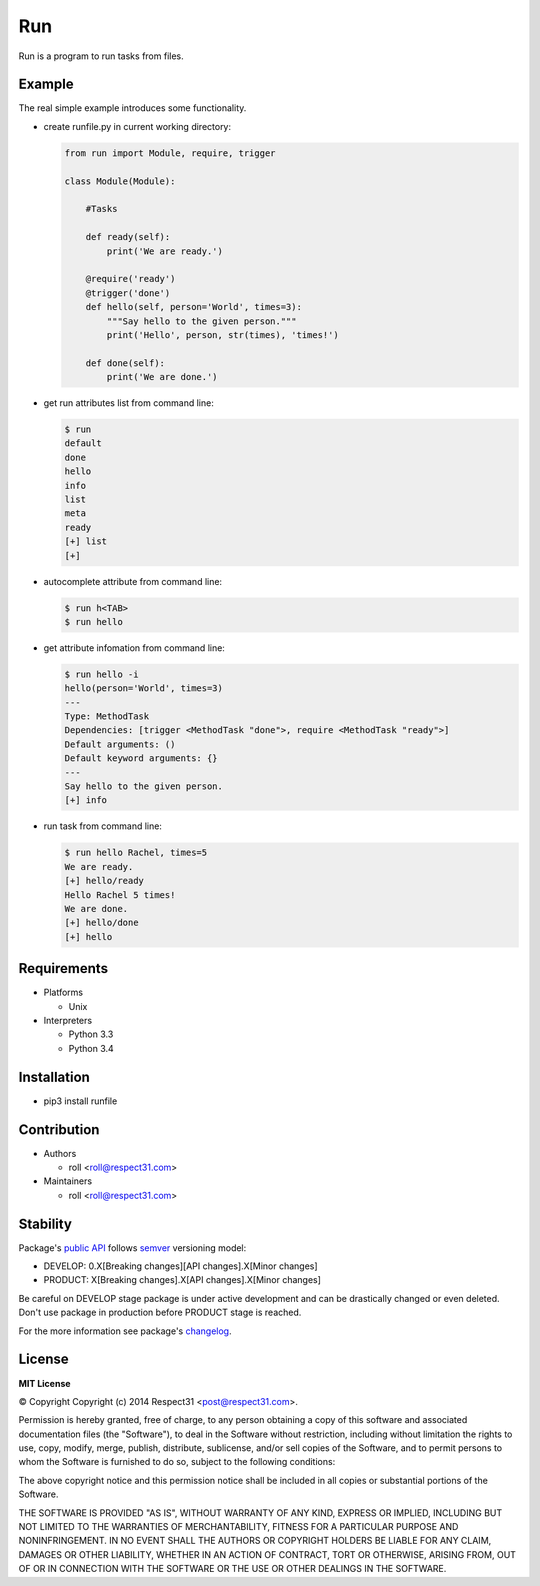 .. Block: caution

.. TO MAKE CHANGES USE [meta] DIRECTORY.

.. Block: description

Run
=====================
Run is a program to run tasks from files.

.. Block: badges

.. image:: http://img.shields.io/badge/code-GitHub-brightgreen.svg
     :target: https://github.com/inventive-ninja/run
     :alt: code
.. image:: http://img.shields.io/travis/inventive-ninja/run/master.svg
     :target: https://travis-ci.org/inventive-ninja/run 
     :alt: build
.. image:: http://img.shields.io/coveralls/inventive-ninja/run/master.svg 
     :target: https://coveralls.io/r/inventive-ninja/run  
     :alt: coverage
.. image:: http://img.shields.io/badge/docs-latest-brightgreen.svg
     :target: http://run.readthedocs.org
     :alt: docs     
.. image:: http://img.shields.io/pypi/v/runfile.svg
     :target: https://pypi.python.org/pypi?:action=display&name=runfile
     :alt: pypi


Example
-------

The real simple example introduces some functionality. 

- create runfile.py in current working directory:

  .. code-block:: python

    from run import Module, require, trigger
    
    class Module(Module):
        
        #Tasks
        
        def ready(self):
            print('We are ready.')
    
        @require('ready')
        @trigger('done')
        def hello(self, person='World', times=3):
            """Say hello to the given person."""
            print('Hello', person, str(times), 'times!')
    
        def done(self):
            print('We are done.')
      
- get run attributes list from command line:

  .. code-block:: bash

    $ run
    default
    done
    hello
    info
    list
    meta
    ready
    [+] list
    [+]

- autocomplete attribute from command line:

  .. code-block:: bash

    $ run h<TAB>
    $ run hello
    
- get attribute infomation from command line:

  .. code-block:: bash

    $ run hello -i
    hello(person='World', times=3)
    ---
    Type: MethodTask
    Dependencies: [trigger <MethodTask "done">, require <MethodTask "ready">]
    Default arguments: ()
    Default keyword arguments: {}
    ---
    Say hello to the given person.
    [+] info

- run task from command line:

  .. code-block:: bash

    $ run hello Rachel, times=5
    We are ready.
    [+] hello/ready
    Hello Rachel 5 times!
    We are done.
    [+] hello/done
    [+] hello

.. Block: requirements

Requirements
------------
- Platforms

  - Unix
- Interpreters

  - Python 3.3
  - Python 3.4

.. Block: installation

Installation
------------
- pip3 install runfile

.. Block: contribution

Contribution
------------
- Authors

  - roll <roll@respect31.com>
- Maintainers

  - roll <roll@respect31.com>

.. Block: stability

Stability
---------
Package's `public API  <http://run.readthedocs.org/en/latest/reference.html>`_
follows `semver <http://semver.org/>`_ versioning model:

- DEVELOP: 0.X[Breaking changes][API changes].X[Minor changes]
- PRODUCT: X[Breaking changes].X[API changes].X[Minor changes]

Be careful on DEVELOP stage package is under active development
and can be drastically changed or even deleted. Don't use package
in production before PRODUCT stage is reached.

For the more information see package's 
`changelog  <http://run.readthedocs.org/en/latest/changes.html>`_.

.. Block: license

License
-------
**MIT License**

© Copyright Copyright (c) 2014 Respect31 <post@respect31.com>.

Permission is hereby granted, free of charge, to any person obtaining a copy
of this software and associated documentation files (the "Software"), to deal
in the Software without restriction, including without limitation the rights
to use, copy, modify, merge, publish, distribute, sublicense, and/or sell
copies of the Software, and to permit persons to whom the Software is
furnished to do so, subject to the following conditions:

The above copyright notice and this permission notice shall be included in
all copies or substantial portions of the Software.

THE SOFTWARE IS PROVIDED "AS IS", WITHOUT WARRANTY OF ANY KIND, EXPRESS OR
IMPLIED, INCLUDING BUT NOT LIMITED TO THE WARRANTIES OF MERCHANTABILITY,
FITNESS FOR A PARTICULAR PURPOSE AND NONINFRINGEMENT. IN NO EVENT SHALL THE
AUTHORS OR COPYRIGHT HOLDERS BE LIABLE FOR ANY CLAIM, DAMAGES OR OTHER
LIABILITY, WHETHER IN AN ACTION OF CONTRACT, TORT OR OTHERWISE, ARISING FROM,
OUT OF OR IN CONNECTION WITH THE SOFTWARE OR THE USE OR OTHER DEALINGS IN
THE SOFTWARE.
